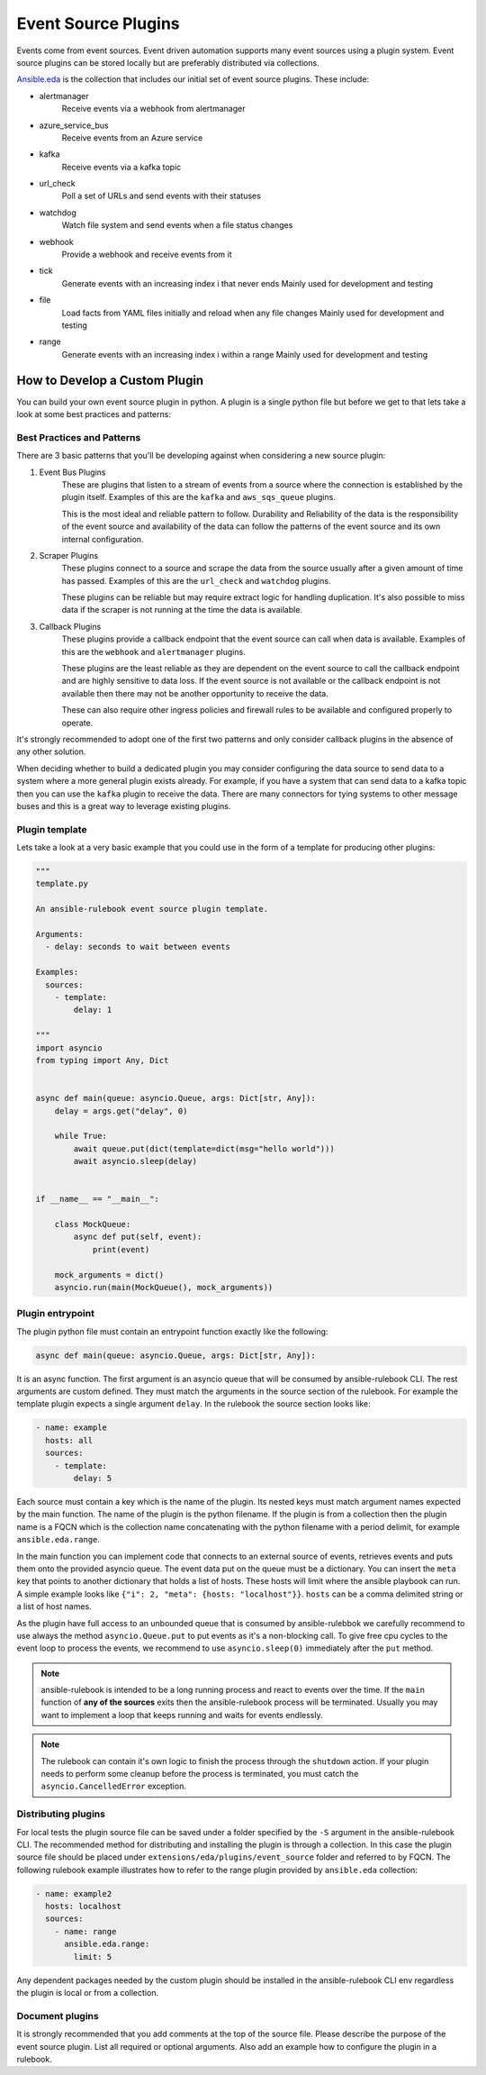 .. _event-source-plugins:

====================
Event Source Plugins
====================

Events come from event sources. Event driven automation supports many event
sources using a plugin system. Event source plugins can be stored locally but
are preferably distributed via collections.

`Ansible.eda <https://github.com/ansible/event-driven-ansible>`_
is the collection that includes our initial set of event source plugins.
These include:

..
    TODO: Add extended documentation for plugins in the collection and link to it here.

* alertmanager
    Receive events via a webhook from alertmanager

* azure_service_bus
    Receive events from an Azure service

* kafka
    Receive events via a kafka topic

* url_check
    Poll a set of URLs and send events with their statuses

* watchdog
    Watch file system and send events when a file status changes

* webhook
    Provide a webhook and receive events from it

* tick
    Generate events with an increasing index i that never ends
    Mainly used for development and testing

* file
    Load facts from YAML files initially and reload when any file changes
    Mainly used for development and testing

* range
    Generate events with an increasing index i within a range
    Mainly used for development and testing



How to Develop a Custom Plugin
------------------------------
You can build your own event source plugin in python. A plugin is a single
python file but before we get to that lets take a look at some best practices and patterns:

Best Practices and Patterns
^^^^^^^^^^^^^^^^^^^^^^^^^^^

There are 3 basic patterns that you'll be developing against when considering a new source plugin:

#. Event Bus Plugins
    These are plugins that listen to a stream of events from a source where the connection
    is established by the plugin itself. Examples of this are the ``kafka`` and ``aws_sqs_queue`` plugins.

    This is the most ideal and reliable pattern to follow. Durability and Reliability of the data
    is the responsibility of the event source and availability of the data can follow the patterns
    of the event source and its own internal configuration.

#. Scraper Plugins
    These plugins connect to a source and scrape the data from the source usually after a given amount of time
    has passed. Examples of this are the ``url_check`` and ``watchdog`` plugins.

    These plugins can be reliable but may require extract logic for handling duplication. It's also possible
    to miss data if the scraper is not running at the time the data is available.

#. Callback Plugins
    These plugins provide a callback endpoint that the event source can call when data is available.
    Examples of this are the ``webhook`` and ``alertmanager`` plugins.

    These plugins are the least reliable as they are dependent on the event source to call the callback
    endpoint and are highly sensitive to data loss. If the event source is not available or the callback
    endpoint is not available then there may not be another opportunity to receive the data.

    These can also require other ingress policies and firewall rules to be available and configured properly
    to operate.

It's strongly recommended to adopt one of the first two patterns and only consider callback plugins in the absence
of any other solution.

When deciding whether to build a dedicated plugin you may consider configuring the data source to send data to a
system where a more general plugin exists already. For example, if you have a system that can send data to a kafka
topic then you can use the ``kafka`` plugin to receive the data. There are many connectors for tying systems to other
message buses and this is a great way to leverage existing plugins.

Plugin template
^^^^^^^^^^^^^^^

Lets take a look at a very basic example that you could use in the form of a template for producing other plugins:

.. code-block:: python

  """
  template.py

  An ansible-rulebook event source plugin template.

  Arguments:
    - delay: seconds to wait between events

  Examples:
    sources:
      - template:
          delay: 1

  """
  import asyncio
  from typing import Any, Dict


  async def main(queue: asyncio.Queue, args: Dict[str, Any]):
      delay = args.get("delay", 0)

      while True:
          await queue.put(dict(template=dict(msg="hello world")))
          await asyncio.sleep(delay)


  if __name__ == "__main__":

      class MockQueue:
          async def put(self, event):
              print(event)

      mock_arguments = dict()
      asyncio.run(main(MockQueue(), mock_arguments))


Plugin entrypoint
^^^^^^^^^^^^^^^^^
The plugin python file must contain an entrypoint function exactly like the
following:

.. code-block:: python

  async def main(queue: asyncio.Queue, args: Dict[str, Any]):

It is an async function. The first argument is an asyncio queue that will be
consumed by ansible-rulebook CLI. The rest arguments are custom defined. They
must match the arguments in the source section of the rulebook. For example
the template plugin expects a single argument ``delay``. In the rulebook the
source section looks like:

.. code-block:: yaml

  - name: example
    hosts: all
    sources:
      - template:
          delay: 5

Each source must contain a key which is the name of the plugin. Its nested keys
must match argument names expected by the main function. The name of the plugin
is the python filename. If the plugin is from a collection then the plugin name
is a FQCN which is the collection name concatenating with the python filename
with a period delimit, for example ``ansible.eda.range``.

In the main function you can implement code that connects to an external source
of events, retrieves events and puts them onto the provided asyncio queue. The
event data put on the queue must be a dictionary. You can insert the ``meta``
key that points to another dictionary that holds a list of hosts. These hosts
will limit where the ansible playbook can run. A simple example looks like
``{"i": 2, "meta": {hosts: "localhost"}}``. ``hosts`` can be a comma delimited
string or a list of host names.

As the plugin have full access to an unbounded queue that is consumed by ansible-rulebbok
we carefully recommend to use always the method ``asyncio.Queue.put`` to put events as it's a non-blocking call.
To give free cpu cycles to the event loop to process the events, we recommend to use ``asyncio.sleep(0)``
immediately after the ``put`` method.

.. note::
    ansible-rulebook is intended to be a long running process and react to events over the time.
    If the ``main`` function of **any of the sources** exits then the ansible-rulebook process will be terminated.
    Usually you may want to implement a loop that keeps running and waits for events endlessly.

.. note::
    The rulebook can contain it's own logic to finish the process through the ``shutdown`` action.
    If your plugin needs to perform some cleanup before the process is terminated, you must catch the ``asyncio.CancelledError`` exception.


Distributing plugins
^^^^^^^^^^^^^^^^^^^^

For local tests the plugin source file can be saved under a folder specified by
the ``-S`` argument in the ansible-rulebook CLI. The recommended method for
distributing and installing the plugin is through a collection. In this case
the plugin source file should be placed under ``extensions/eda/plugins/event_source`` folder
and referred to by FQCN. The following rulebook example illustrates how to
refer to the range plugin provided by ``ansible.eda`` collection:

.. code-block:: yaml

  - name: example2
    hosts: localhost
    sources:
      - name: range
        ansible.eda.range:
          limit: 5

Any dependent packages needed by the custom plugin should be installed in the
ansible-rulebook CLI env regardless the plugin is local or from a collection.

Document plugins
^^^^^^^^^^^^^^^^

It is strongly recommended that you add comments at the top of the source file.
Please describe the purpose of the event source plugin. List all required or
optional arguments. Also add an example how to configure the plugin in a
rulebook.
